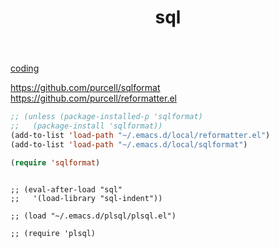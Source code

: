 :PROPERTIES:
:ID:       639E858E-9B95-4EAA-99DF-EAC91EFA2B87
:END:
#+TITLE: sql
[[id:CDC94012-241F-4140-984E-89878DC309FE][coding]]

https://github.com/purcell/sqlformat
https://github.com/purcell/reformatter.el

#+BEGIN_SRC emacs-lisp :results silent
;; (unless (package-installed-p 'sqlformat)
;;   (package-install 'sqlformat))
(add-to-list 'load-path "~/.emacs.d/local/reformatter.el")
(add-to-list 'load-path "~/.emacs.d/local/sqlformat")

(require 'sqlformat)
#+END_SRC




#+BEGIN_SRC untangle

;; (eval-after-load "sql"
;;   '(load-library "sql-indent"))

;; (load "~/.emacs.d/plsql/plsql.el")

;; (require 'plsql)

#+END_SRC
